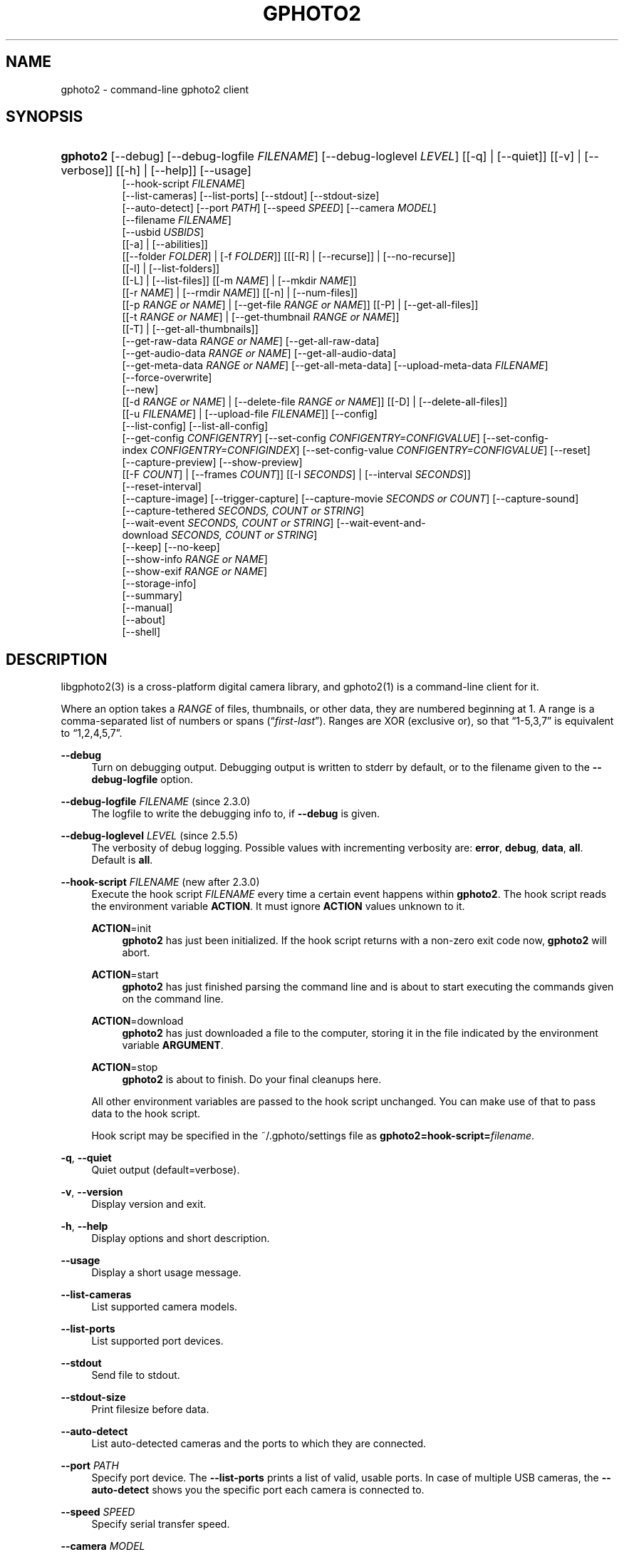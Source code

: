 '\" t
.\"     Title: gphoto2
.\"    Author: The gPhoto2 Team
.\" Generator: DocBook XSL Stylesheets v1.78.1 <http://docbook.sf.net/>
.\"      Date: <pubdate>2009-08-09</pubdate>August 2006
.\"    Manual: The gPhoto2 Reference (the man pages)
.\"    Source: [FIXME: source]
.\"  Language: English
.\"
.TH "GPHOTO2" "1" "<pubdate>2009-08-09</pubdate>August 2006" "[FIXME: source]" "The gPhoto2 Reference (the man"
.\" -----------------------------------------------------------------
.\" * Define some portability stuff
.\" -----------------------------------------------------------------
.\" ~~~~~~~~~~~~~~~~~~~~~~~~~~~~~~~~~~~~~~~~~~~~~~~~~~~~~~~~~~~~~~~~~
.\" http://bugs.debian.org/507673
.\" http://lists.gnu.org/archive/html/groff/2009-02/msg00013.html
.\" ~~~~~~~~~~~~~~~~~~~~~~~~~~~~~~~~~~~~~~~~~~~~~~~~~~~~~~~~~~~~~~~~~
.ie \n(.g .ds Aq \(aq
.el       .ds Aq '
.\" -----------------------------------------------------------------
.\" * set default formatting
.\" -----------------------------------------------------------------
.\" disable hyphenation
.nh
.\" disable justification (adjust text to left margin only)
.ad l
.\" -----------------------------------------------------------------
.\" * MAIN CONTENT STARTS HERE *
.\" -----------------------------------------------------------------
.SH "NAME"
gphoto2 \- command\-line gphoto2 client
.SH "SYNOPSIS"
.HP \w'\fBgphoto2\fR\ 'u
\fBgphoto2\fR [\-\-debug] [\-\-debug\-logfile\ \fIFILENAME\fR] [\-\-debug\-loglevel\ \fILEVEL\fR] [[\-q] | [\-\-quiet]] [[\-v] | [\-\-verbose]] [[\-h] | [\-\-help]] [\-\-usage]
.br
[\-\-hook\-script\ \fIFILENAME\fR]
.br
[\-\-list\-cameras] [\-\-list\-ports] [\-\-stdout] [\-\-stdout\-size]
.br
[\-\-auto\-detect] [\-\-port\ \fIPATH\fR] [\-\-speed\ \fISPEED\fR] [\-\-camera\ \fIMODEL\fR]
.br
[\-\-filename\ \fIFILENAME\fR]
.br
[\-\-usbid\ \fIUSBIDS\fR]
.br
[[\-a] | [\-\-abilities]]
.br
[[\-\-folder\ \fIFOLDER\fR] | [\-f\ \fIFOLDER\fR]] [[[\-R] | [\-\-recurse]] | [\-\-no\-recurse]]
.br
[[\-l] | [\-\-list\-folders]]
.br
[[\-L] | [\-\-list\-files]] [[\-m\ \fINAME\fR] | [\-\-mkdir\ \fINAME\fR]]
.br
[[\-r\ \fINAME\fR] | [\-\-rmdir\ \fINAME\fR]] [[\-n] | [\-\-num\-files]]
.br
[[\-p\ \fIRANGE\ or\ NAME\fR] | [\-\-get\-file\ \fIRANGE\ or\ NAME\fR]] [[\-P] | [\-\-get\-all\-files]]
.br
[[\-t\ \fIRANGE\ or\ NAME\fR] | [\-\-get\-thumbnail\ \fIRANGE\ or\ NAME\fR]]
.br
[[\-T] | [\-\-get\-all\-thumbnails]]
.br
[\-\-get\-raw\-data\ \fIRANGE\ or\ NAME\fR] [\-\-get\-all\-raw\-data]
.br
[\-\-get\-audio\-data\ \fIRANGE\ or\ NAME\fR] [\-\-get\-all\-audio\-data]
.br
[\-\-get\-meta\-data\ \fIRANGE\ or\ NAME\fR] [\-\-get\-all\-meta\-data] [\-\-upload\-meta\-data\ \fIFILENAME\fR]
.br
[\-\-force\-overwrite]
.br
[\-\-new]
.br
[[\-d\ \fIRANGE\ or\ NAME\fR] | [\-\-delete\-file\ \fIRANGE\ or\ NAME\fR]] [[\-D] | [\-\-delete\-all\-files]]
.br
[[\-u\ \fIFILENAME\fR] | [\-\-upload\-file\ \fIFILENAME\fR]] [\-\-config]
.br
[\-\-list\-config] [\-\-list\-all\-config]
.br
[\-\-get\-config\ \fICONFIGENTRY\fR] [\-\-set\-config\ \fICONFIGENTRY=CONFIGVALUE\fR] [\-\-set\-config\-index\ \fICONFIGENTRY=CONFIGINDEX\fR] [\-\-set\-config\-value\ \fICONFIGENTRY=CONFIGVALUE\fR] [\-\-reset]
.br
[\-\-capture\-preview] [\-\-show\-preview]
.br
[[\-F\ \fICOUNT\fR] | [\-\-frames\ \fICOUNT\fR]] [[\-I\ \fISECONDS\fR] | [\-\-interval\ \fISECONDS\fR]]
.br
[\-\-reset\-interval]
.br
[\-\-capture\-image] [\-\-trigger\-capture] [\-\-capture\-movie\ \fISECONDS\ or\ COUNT\fR] [\-\-capture\-sound]
.br
[\-\-capture\-tethered\ \fISECONDS,\ COUNT\ or\ STRING\fR]
.br
[\-\-wait\-event\ \fISECONDS,\ COUNT\ or\ STRING\fR] [\-\-wait\-event\-and\-download\ \fISECONDS,\ COUNT\ or\ STRING\fR]
.br
[\-\-keep] [\-\-no\-keep]
.br
[\-\-show\-info\ \fIRANGE\ or\ NAME\fR]
.br
[\-\-show\-exif\ \fIRANGE\ or\ NAME\fR]
.br
[\-\-storage\-info]
.br
[\-\-summary]
.br
[\-\-manual]
.br
[\-\-about]
.br
[\-\-shell]
.SH "DESCRIPTION"
.PP
libgphoto2(3)
is a cross\-platform digital camera library, and
gphoto2(1)
is a command\-line client for it\&.
.PP
Where an option takes a
\fIRANGE\fR
of files, thumbnails, or other data, they are numbered beginning at 1\&. A range is a comma\-separated list of numbers or spans (\(lq\fIfirst\fR\-\fIlast\fR\(rq)\&. Ranges are XOR (exclusive or), so that
\(lq1\-5,3,7\(rq
is equivalent to
\(lq1,2,4,5,7\(rq\&.
.PP
\fB\-\-debug\fR
.RS 4
Turn on debugging output\&. Debugging output is written to stderr by default, or to the filename given to the
\fB\-\-debug\-logfile\fR
option\&.
.RE
.PP
\fB\-\-debug\-logfile\fR \fIFILENAME\fR (since 2\&.3\&.0)
.RS 4
The logfile to write the debugging info to, if
\fB\-\-debug\fR
is given\&.
.RE
.PP
\fB\-\-debug\-loglevel\fR \fILEVEL\fR (since 2\&.5\&.5)
.RS 4
The verbosity of debug logging\&. Possible values with incrementing verbosity are:
\fBerror\fR,
\fBdebug\fR,
\fBdata\fR,
\fBall\fR\&. Default is
\fBall\fR\&.
.RE
.PP
\fB\-\-hook\-script\fR \fIFILENAME\fR (new after 2\&.3\&.0)
.RS 4
Execute the hook script
\fIFILENAME\fR
every time a certain event happens within
\fBgphoto2\fR\&. The hook script reads the environment variable
\fBACTION\fR\&. It must ignore
\fBACTION\fR
values unknown to it\&.
.PP
\fBACTION\fR=init
.RS 4
\fBgphoto2\fR
has just been initialized\&. If the hook script returns with a non\-zero exit code now,
\fBgphoto2\fR
will abort\&.
.RE
.PP
\fBACTION\fR=start
.RS 4
\fBgphoto2\fR
has just finished parsing the command line and is about to start executing the commands given on the command line\&.
.RE
.PP
\fBACTION\fR=download
.RS 4
\fBgphoto2\fR
has just downloaded a file to the computer, storing it in the file indicated by the environment variable
\fBARGUMENT\fR\&.
.RE
.PP
\fBACTION\fR=stop
.RS 4
\fBgphoto2\fR
is about to finish\&. Do your final cleanups here\&.
.RE
.sp
All other environment variables are passed to the hook script unchanged\&. You can make use of that to pass data to the hook script\&.
.sp
Hook script may be specified in the
~/\&.gphoto/settings
file as
\fBgphoto2=hook\-script=\fR\fIfilename\fR\&.
.RE
.PP
\fB\-q\fR, \fB\-\-quiet\fR
.RS 4
Quiet output (default=verbose)\&.
.RE
.PP
\fB\-v\fR, \fB\-\-version\fR
.RS 4
Display version and exit\&.
.RE
.PP
\fB\-h\fR, \fB\-\-help\fR
.RS 4
Display options and short description\&.
.RE
.PP
\fB\-\-usage\fR
.RS 4
Display a short usage message\&.
.RE
.PP
\fB\-\-list\-cameras\fR
.RS 4
List supported camera models\&.
.RE
.PP
\fB\-\-list\-ports\fR
.RS 4
List supported port devices\&.
.RE
.PP
\fB\-\-stdout\fR
.RS 4
Send file to stdout\&.
.RE
.PP
\fB\-\-stdout\-size\fR
.RS 4
Print filesize before data\&.
.RE
.PP
\fB\-\-auto\-detect\fR
.RS 4
List auto\-detected cameras and the ports to which they are connected\&.
.RE
.PP
\fB\-\-port\fR \fIPATH\fR
.RS 4
Specify port device\&. The
\fB\-\-list\-ports\fR
prints a list of valid, usable ports\&. In case of multiple USB cameras, the
\fB\-\-auto\-detect\fR
shows you the specific port each camera is connected to\&.
.RE
.PP
\fB\-\-speed\fR \fISPEED\fR
.RS 4
Specify serial transfer speed\&.
.RE
.PP
\fB\-\-camera\fR \fIMODEL\fR
.RS 4
Specify camera model\&. The
\fB\-\-list\-cameras\fR
option prints a list of all explicitly supported cameras\&.
.sp
Most model names contain spaces: remember to enclose the name in quotes so that the shell knows it is one parameter\&. For example:
\fB\fB\-\-camera\fR\fR\fB "Kodak DC240"\fR\&.
.sp
Note that if you specify
\fB\fB\-\-camera\fR\fR, you must also specify
\fB\fB\-\-port\fR\fR\&. Otherwise the
\fB\fB\-\-camera\fR\fR
option will be silently ignored\&.
.RE
.PP
\fB\-\-filename\fR \fIFILENAME\fR
.RS 4
When downloading files from the camera, specify the file name or file name pattern to use when storing the downloaded file on the local disk\&. When uploading a file to the camera, specify the filename to store the uploaded file as on the camera\&.
.sp
The
\fB\-\-filename\fR
option accepts %a, %A, %b, %B, %d, %H, %k, %I, %l, %j, %m, %M, %S, %y, %%, (see date(1)) and, in addition, %n for the number, %C for the filename suffix, %f for the filename without suffix, %F for the foldername, %: for the complete filename in lowercase\&.
.sp
Note that %: is still in alpha stage, and the actual character or syntax may still be changed\&. E\&.g\&. it might be possible to use %#f and %#C for lower case versions, and %^f and %^C for upper case versions\&.
.sp
%n is the only conversion specifier to accept a padding character and width: %03n will pad with zeros to width 3 (e\&.g\&. print the number 7 as
\(lq007\(rq)\&. Leaving out the padding character (e\&.g\&. %3n) will use an implementation specific default padding character which may or may not be suitable for use in file names\&.
.sp
Default value for this option can be specified in the
~/\&.gphoto/settings
file as
\fBgphoto2=filename=value\fR\&.
.RE
.PP
\fB\-\-usbid\fR \fI\fIUSBIDS\fR\fR
.RS 4
(Expert only) Override
USB
IDs\&.
\fI \fR\fI\fIUSBIDS\fR\fRmust be of the form
\fI \fR\fI\fIDetectedVendorID\fR\fR\fI:\fR\fI\fIDetectedProductID\fR\fR\fI=\fR\fI\fITreatAsVendorID\fR\fR\fI:\fR\fI\fITreatAsProductID\fR\fR
to treat any USB device detected as
\fI\fIDetectedVendorID\fR\fR\fI:\fR\fI\fIDetectedProductID\fR\fR
as
\fI\fITreatAsVendorID\fR\fR\fI:\fR\fI\fITreatAsProductID\fR\fR
instead\&. All the VendorIDs and ProductIDs should be hexadecimal numbers beginning in C notation, i\&.e\&. beginning with \*(Aq0x\*(Aq\&.
.sp
Example:
\fB\-\-usbid \fR\fB\fI0x4a9:0x306b=0x4a9:0x306c\fR\fR
.RE
.PP
\fB\-a\fR, \fB\-\-abilities\fR
.RS 4
Display the camera and driver abilities specified in the libgphoto2 driver\&. This all does not query the camera, it uses data provided by the library\&. Use
\fB\-\-summary\fR
to query an overview of the camera\&.
.RE
.PP
\fB\-f\fR, \fB\-\-folder\fR \fIFOLDER\fR
.RS 4
Specify camera folder (default="/")\&.
.RE
.PP
\fB\-R\fR, \fB\-\-recurse\fR
.RS 4
Recursion (default for download)\&.
.RE
.PP
\fB\-\-no\-recurse\fR
.RS 4
No recursion (default for deletion)\&.
.RE
.PP
\fB\-l\fR, \fB\-\-list\-folders\fR
.RS 4
List folders in folder\&.
.RE
.PP
\fB\-L\fR, \fB\-\-list\-files\fR
.RS 4
List files in folder\&.
.RE
.PP
\fB\-m\fR, \fB\-\-mkdir\fR \fINAME\fR
.RS 4
Create a directory\&.
.RE
.PP
\fB\-r\fR, \fB\-\-rmdir\fR \fINAME\fR
.RS 4
Remove a directory\&.
.RE
.PP
\fB\-n\fR, \fB\-\-num\-files\fR
.RS 4
Display number of files\&.
.RE
.PP
\fB\-p\fR, \fB\-\-get\-file\fR \fIRANGE\fR
.RS 4
Get files given in range\&.
.RE
.PP
\fB\-P\fR, \fB\-\-get\-all\-files\fR
.RS 4
Get all files from folder\&.
.RE
.PP
\fB\-t\fR, \fB\-\-get\-thumbnail\fR \fIRANGE\fR
.RS 4
Get thumbnails given in range\&.
.RE
.PP
\fB\-T\fR, \fB\-\-get\-all\-thumbnails\fR
.RS 4
Get all thumbnails from folder\&.
.RE
.PP
\fB\-\-get\-raw\-data\fR \fIRANGE\fR
.RS 4
Get raw data given in range\&.
.RE
.PP
\fB\-\-get\-all\-raw\-data\fR
.RS 4
Get all raw data from folder\&.
.RE
.PP
\fB\-\-get\-audio\-data\fR \fIRANGE\fR
.RS 4
Get audio data given in range\&.
.RE
.PP
\fB\-\-get\-all\-audio\-data\fR
.RS 4
Get all audio data from folder\&.
.RE
.PP
\fB\-\-upload\-meta\-data\fR \fIFILENAME\fR
.RS 4
Upload meta data for the specific file, taken from a file prefix with meta_ \&.
.RE
.PP
\fB\-\-get\-meta\-data\fR \fIRANGE\fR
.RS 4
Get meta data given in range\&.
.RE
.PP
\fB\-\-get\-all\-meta\-data\fR
.RS 4
Get all meta data from folder\&.
.RE
.PP
\fB\-\-force\-overwrite\fR
.RS 4
Overwrite files without asking\&.
.RE
.PP
\fB\-\-skip\-existing\fR
.RS 4
Skip files if they exist already on the local directory\&.
.RE
.PP
\fB\-\-new\fR
.RS 4
Only get not already downloaded files\&. This option depends on camera support of flagging already downloaded images and is not available for all drivers\&.
.RE
.PP
\fB\-d\fR, \fB\-\-delete\-file\fR \fIRANGE\fR
.RS 4
Delete files given in range\&.
.RE
.PP
\fB\-D\fR, \fB\-\-delete\-all\-files\fR
.RS 4
Delete all files in folder (defaults to
\fB\-\-no\-recurse\fR)\&.
.RE
.PP
\fB\-u\fR, \fB\-\-upload\-file\fR \fIFILENAME\fR
.RS 4
Upload a file to camera\&.
.RE
.PP
\fB\-\-capture\-preview\fR
.RS 4
Capture a quick preview\&.
.RE
.PP
\fB\-\-show\-preview\fR
.RS 4
Capture a quick preview and displays it in the terminal using Ascii Art (if aalib was used during build)\&.
.RE
.PP
\fB\-F \fR\fB\fICOUNT\fR\fR, \fB\-\-frames \fR\fB\fICOUNT\fR\fR
.RS 4
Number of frames to capture in one run\&. Default is infinite number of frames\&.
.RE
.PP
\fB\-I \fR\fB\fISECONDS\fR\fR, \fB\-\-interval \fR\fB\fISECONDS\fR\fR
.RS 4
Time between capture of multiple frames\&.
.sp
(Since 2\&.4) If
SIGUSR1 signal
is received, a picture is taken immediately without waiting for the end of the current interval period (see
the section called \(lqSIGNALS\(rq)\&. A value of \-1 will let gphoto2 wait forever, i\&.e\&. until a signal arrives\&. See also
\fB\-\-reset\-interval\fR\&.
.RE
.PP
\fB\-\-reset\-interval\fR
.RS 4
Setting this option will reset the time interval to the value given by the
\fB\-I|\-\-interval\fR option
when a
SIGUSR1 signal
is received in time\-lapse mode\&.
.RE
.PP
\fB\-\-capture\-image\fR
.RS 4
Capture an image and keep it on the camera\&.
.RE
.PP
\fB\-\-capture\-image\-and\-download\fR
.RS 4
Capture an image and download it immediately to the computer\&.
.RE
.PP
\fB\-\-trigger\-capture\fR
.RS 4
Triggers the capture an image and return\&. If you want to get the image downloaded, see \-\-wait\-event\-and\-download\&.
.sp
This feature is only available for some camera brands and drivers\&.
.RE
.PP
\fB\-\-keep\fR
.RS 4
When doing \-\-capture\-image\-and\-download or interval capture, this option will keep the images on the memory card of the camera\&.
.RE
.PP
\fB\-\-no\-keep\fR
.RS 4
When doing \-\-capture\-image\-and\-download or interval capture, this option will not keep the images on the memory card of the camera after downloading them during capture\&. (default)
.RE
.PP
\fB\-\-keep\-raw\fR
.RS 4
When doing \-\-capture\-image\-and\-download or interval capture, this option will keep the RAW images on the memory card of the camera, but still download the JPEG images\&. This is useful when doing dual mode capture and you want to review the JPEGs already during capture\&.
.RE
.PP
\fB\-\-capture\-movie \fR\fB\fISECONDS\fR\fR
.RS 4
Capture a movie\&. If the camera supports previews, this will capture a stream of previews (motion\-jpeg) as fast as the camera can\&.
.sp
If not argument is specified, it will capture preview frames until you press Ctrl\-C\&. Arguments that can be specified are either seconds of capture or number of preview frames\&.
.RE
.PP
\fB\-\-capture\-sound\fR
.RS 4
Capture an audio clip\&. No driver supports this at this time\&.
.RE
.PP
\fB\-\-capture\-tethered \fR\fB\fISECONDS, MILLISECONDS, COUNT or MATCHSTRING\fR\fR
.RS 4
Lets gphoto2 wait for notifications from the camera that an object was added\&. This is useful for tethered capture, where pressing the shutter on the camera immediately transfer the image to the machine for processing\&.
.sp
Together with the
\fB\-\-hook\-script\fR
to immediately postprocess or display the images this can help a studio workflow\&.
.sp
This option requires support in the driver and by the camera, currently newer Canon EOS and Nikon DLSR work\&.
.RE
.PP
\fB\-\-wait\-event \fR\fB\fISECONDS, MILLISECONDS, COUNT or MATCHSTRING\fR\fR, \fB\-\-wait\-event\-and\-download \fR\fB\fISECONDS, MILLISECONDS, COUNT or MATCHSTRING\fR\fR
.RS 4
Lets gphoto2 wait for notifications from the camera for various events\&. This is useful for seeing what the camera does and waiting for objects to be added\&. The objects are kept on camera in the
\(lq\-\-wait\-event\(rq
version, with
\(lq\-\-wait\-event\-and\-download\(rq
they are downloaded\&.
.sp
\-\-wait\-event\-and\-download is equivalent to \-\-capture\-tethered\&.
.sp
The time to wait can be either specified as full seconds with a "s" suffix, a number of milliseconds with a "ms" suffix, as a number of events (just a number), or a sub\-string to match\&. If nothing happens, a timeout is generated after 1 second, so a
\(lqwait\-event=5\(rq
will take at most 5 seconds\&. A
\(lq\-\-wait\-event=5s\(rq
will take exactly 5 second\&.
.sp
If no argument is given, the wait time is 1 million events (basically forever)\&.
.sp
In the download variant this can be used together with the
\fB\-\-hook\-script\fR
to immediately postprocess or display the images this can help a studio workflow\&.
.sp
This option requires support in the driver and by the camera, currently newer Canon EOS and Nikon DSC are known to work\&.
.RE
.PP
\fB\-\-show\-info\fR \fIRANGE\fR
.RS 4
Show information for a single or multiple images, like width, height, size and/or the capture time
.RE
.PP
\fB\-\-config\fR
.RS 4
Starts a ncurses based text configuration menu\&. gphoto2 needs to built against CDK for this feature\&.
.RE
.PP
\fB\-\-list\-config\fR
.RS 4
List all configuration entries\&.
.RE
.PP
\fB\-\-list\-all\-config\fR
.RS 4
List all configuration entries and their values and choices\&.
.sp
This command is a combination of
\fB\-\-list\-config\fR
and calling
\fB\-\-get\-config\fR
on all the entries\&.
.RE
.PP
\fB\-\-get\-config\fR \fICONFIGENTRY\fR
.RS 4
Get the specified configuration entry\&.
.sp
This command will list the type, the current value and also the available options of this configuration value\&.
.RE
.PP
\fB\-\-set\-config\fR \fICONFIGENTRY=CONFIGVALUE\fR
.RS 4
Set the specified configuration entry\&. For lists of choices of values this setting first looks up CONFIGVALUE as value and then as index into the choice list\&. Since this is not fully clear, you can use
\fB\-\-set\-config\-index\fR
or
\fB\-\-set\-config\-value\fR
to be more clear what is searched for\&.
.sp
Look at the output of
\fB\-\-get\-config\fR
to see what values are possible to set here\&.
.RE
.PP
\fB\-\-set\-config\-index\fR \fICONFIGENTRY=CONFIGINDEX\fR
.RS 4
Set the specified configuration entry by specifying the index into the list of choices for the configuration value\&. This of course only works for configuration settings that offer list of choices\&.
.sp
Look at the output of
\fB\-\-get\-config\fR
to see what indices are possible to set here\&.
.RE
.PP
\fB\-\-set\-config\-value\fR \fICONFIGENTRY=CONFIGVALUE\fR
.RS 4
Set the specified configuration entry by specifying its new value\&. For lists of choices the value is looked up and set\&.
.sp
Look at the output of
\fB\-\-get\-config\fR
to see what values are possible to set here\&.
.RE
.PP
\fB\-\-reset\fR
.RS 4
Resets the specified (or autodetected) USB port\&.
.sp
This command resets the USB port of either the first auto\-detected camera, or the port specified with
\fB\-\-port usb:XXX,YYY\fR\&. This option is useful if somehow the protocol talking to the camera locked up and simulates plugging out and in the camera\&.
.RE
.PP
\fB\-\-storage\-info\fR
.RS 4
Display information about the camera\*(Aqs storage media\&.
.RE
.PP
\fB\-\-summary\fR
.RS 4
Summary of camera status\&.
.RE
.PP
\fB\-\-manual\fR
.RS 4
Camera driver manual\&.
.RE
.PP
\fB\-\-about\fR
.RS 4
About the camera driver\&.
.RE
.PP
\fB\-\-shell\fR
.RS 4
Start the gphoto2 shell, an interactive environment\&. See
SHELL MODEfor a detailed description\&.
.RE
.SH "SHELL MODE"
.PP
The following commands are available:
.PP
cd \fIDIRECTORY\fR
.RS 4
Change to the specified directory on the camera\&.
.RE
.PP
ls
.RS 4
List the contents of the current directory on the camera\&.
.RE
.PP
lcd \fIDIRECTORY\fR
.RS 4
Change to the specified directory on the local machine\&.
.RE
.PP
get \fIFILENAME\fR
.RS 4
Download the specified file to the current directory\&.
.RE
.PP
put \fIFILENAME\fR
.RS 4
Upload the specified file from the current system directory to the cameras current directory\&.
.RE
.PP
get\-thumbnail \fIFILENAME\fR
.RS 4
Download the specified thumbnail to the current directory\&.
.RE
.PP
get\-raw \fIFILENAME\fR
.RS 4
Download the specified raw data to the current directory\&.
.RE
.PP
show\-info \fIFILENAME\fR
.RS 4
Show information of the specified file\&.
.RE
.PP
delete \fIFILENAME\fR
.RS 4
Delete the specified file or directory\&.
.RE
.PP
mkdir \fIDIRECTORY\fR
.RS 4
Creates a directory named
\(lqDIRECTORY\(rq\&.
.RE
.PP
rmdir \fIDIRECTORY\fR
.RS 4
Removes a directory named
\(lqDIRECTORY\(rq\&.
.RE
.PP
show\-exif \fIFILENAME\fR
.RS 4
Show EXIF information (only if compiled with EXIF support)\&.
.RE
.PP
capture\-image
.RS 4
Captures a single image and keeps it on the camera\&.
.RE
.PP
capture\-image\-and\-download
.RS 4
Captures a single image and downloads it from the camera\&.
.RE
.PP
capture\-preview
.RS 4
Captures a preview image and downloads it from the camera\&.
.RE
.PP
list\-config
.RS 4
Lists all configuration values\&.
.RE
.PP
get\-config \fINAME\fR
.RS 4
Gets the configuration specified by
\(lqNAME\(rq\&.
.RE
.PP
set\-config \fINAME=VALUE\fR
.RS 4
Sets the configuration specified by
\(lqNAME\(rq
to
\(lqVALUE\(rq\&.
.RE
.PP
set\-config\-value \fINAME=VALUE\fR
.RS 4
Sets the configuration specified by
\(lqNAME\(rq
to
\(lqVALUE\(rq\&.
.RE
.PP
set\-config\-index \fINAME=VALUE\fR
.RS 4
Sets the configuration specified by
\(lqNAME\(rq
to the
\(lqINDEX\(rq
into the list of choices\&. Works only for Menu or Radio button entries\&.
.RE
.PP
wait\-event \fICOUNT or SECONDS\fR
.RS 4
Waits for events from the camera for the specified time in SECONDS (if suffixed with s) or the COUNT of events from the camera, where every seconds a timeout event happens\&. Newly added images are kept on the camera\&.
.sp
Default is 1 event\&.
.RE
.PP
wait\-event\-and\-download \fICOUNT or SECONDS\fR, capture\-tethered \fICOUNT or SECONDS\fR
.RS 4
Waits for events from the camera for the specified time in SECONDS (if suffixed with s) or the COUNT of events from the camera, where every seconds a timeout event happens\&. Newly added images are downloaded from the camera\&.
.sp
Default is 1 event\&.
.RE
.PP
help, ?
.RS 4
Displays command usage\&.
.RE
.PP
exit, quit, q
.RS 4
Exit the gphoto2 shell\&.
.RE
.SH "ENVIRONMENT VARIABLES"
.PP
\fBCAMLIBS\fR
.RS 4
If set, defines the directory where the
libgphoto2
library looks for its camera drivers (camlibs)\&. You only need to set this on OS/2 systems and broken/test installations\&.
.RE
.PP
\fBIOLIBS\fR
.RS 4
If set, defines the directory where the
libgphoto2_port
library looks for its I/O drivers (iolibs)\&. You only need to set this on OS/2 systems and broken/test installations\&.
.RE
.PP
\fBLD_DEBUG\fR
.RS 4
Set this to
\fIall\fR
to receive lots of debug information regarding library loading on
\fBld\fR
based systems\&.
.RE
.PP
\fBUSB_DEBUG\fR
.RS 4
If set, defines the numeric debug level with which the
libusb
library will print messages\&. In order to get some debug output, set it to
\fI1\fR\&.
.RE
.SH "SIGNALS"
.PP
SIGUSR1 (since 2\&.4)
.RS 4
In time\-lapse capture mode, receiving a SIGUSR1 signal makes gphoto2 take a picture immediately\&.
.sp
If the
\fB\-\-reset\-interval\fR option
is given, the time counter is reset to the value given by the
\fB\-I|\-\-interval\fR option\&. Note that the camera will need some time (from 50ms to a few seconds) to actually capture the image\&.
.RE
.SH "SEE ALSO"
.PP
libgphoto2(3),
\m[blue]\fBThe gPhoto2 Manual\fR\m[]\&\s-2\u[1]\d\s+2,
\m[blue]\fBThe gphoto\&.org website\fR\m[]\&\s-2\u[2]\d\s+2,
\m[blue]\fBDigital Camera Support for UNIX, Linux and BSD\fR\m[]\&\s-2\u[3]\d\s+2
.SH "EXAMPLES"
.PP
\fBgphoto2 \fR\fB\fB\-\-list\-ports\fR\fR
.RS 4
Shows what kinds of ports (USB
and serial) you have\&.
.RE
.PP
\fBgphoto2 \fR\fB\fB\-\-auto\-detect\fR\fR
.RS 4
Shows what camera(s) you have connected\&.
.RE
.PP
\fBgphoto2 \fR\fB\fB\-\-list\-files\fR\fR
.RS 4
List files on camera\&.
.RE
.PP
\fBgphoto2 \fR\fB\fB\-\-get\-file\fR\fR\fB \fR\fB\fI7\-13\fR\fR
.RS 4
Get files number 7 through 13 from the list output by
\fB\fBgphoto2\fR\fR\fB \fR\fB\fB\-\-list\-files\fR\fR\&.
.RE
.PP
\fBgphoto2 \fR\fB\fB\-\-capture\-image\fR\fR\fB \fR\fB\fB\-\-interval\fR\fR\fB \fR\fB\fI60\fR\fR\fB \fR\fB\fB\-\-hook\-script\fR\fR\fB \fR\fB\fI/usr/share/doc/gphoto2/test\-hook\&.sh\fR\fR
.RS 4
Capture one image every 60 seconds from now to eternity\&. The example hook script will be called after each captured image has been stored on the computer\&.
.RE
.PP
To track down errors, you can add the
\fB\-\-debug\fR
parameter to the
\fBgphoto2\fR
command line and, if dealing with USB problems, setting the environment variable
\fBUSB_DEBUG\fR\fI=1\fR\&.
.SH "AUTHORS"
.PP
\fBTim Waugh\fR
.RS 4
Author.
.RE
.PP
\fBHans Ulrich Niedermann, current maintainer\fR <\&gp@n-dimensional.de\&>
.RS 4
Author.
.RE
.PP
\fBMichael J. Rensing\fR
.RS 4
Author.
.RE
.PP
\fBMarcus Meissner\fR <\&marcus@jet.franken.de\&>
.RS 4
Author.
.RE
.PP
\fBMiscellanous Contributors.\fR
.PP
\fBThe gPhoto2 Team\fR
.RS 4
Author.
.RE
.PP
\fBTim Waugh\fR <\&twaugh@redhat\&.com\&>
.RS 4
Original man page author\&.
.RE
.PP
\fBHans Ulrich Niedermann\fR <\&gp@n\-dimensional\&.de\&>
.RS 4
Current man page editor\&.
.RE
.SH "NOTES"
.IP " 1." 4
The gPhoto2 Manual
.RS 4
\%http://www.gphoto.org/doc/manual/
.RE
.IP " 2." 4
The gphoto.org website
.RS 4
\%http://www.gphoto.org/
.RE
.IP " 3." 4
Digital Camera Support for UNIX, Linux and BSD
.RS 4
\%http://www.teaser.fr/~hfiguiere/linux/digicam.html
.RE
